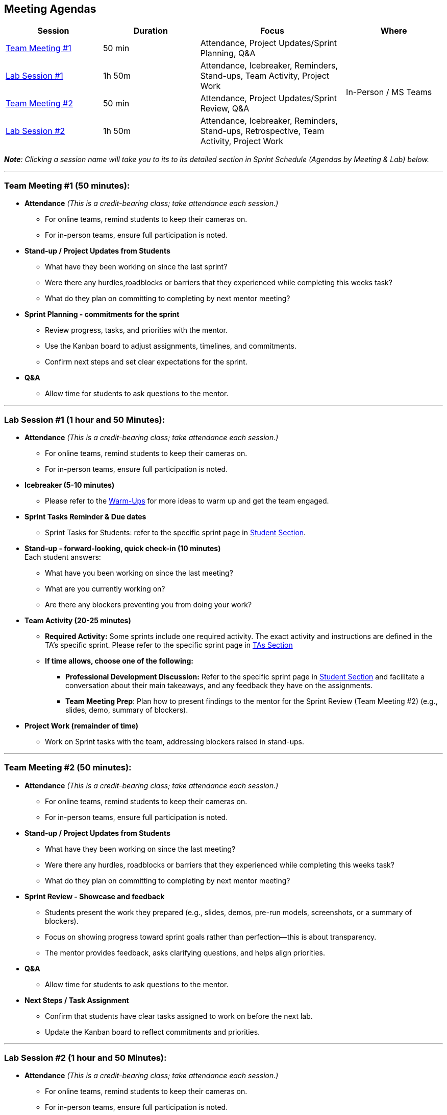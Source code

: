 == Meeting Agendas

// Internal resources 
:sessions-deck-link: link:https://[Download Sessions Deck,window=_blank]
:student-section: xref:students:fall2025/index.adoc[Student Section,window=_blank]
:ta-section: xref:fall2025/schedule.adoc[TAs Section,window=_blank] 
:warm-ups: xref:trainingModules/ta_training_module4_3_warmups.adoc[Warm-Ups,window=_blank]


[cols="2,2,3,2", options="header"]
|===
| Session | Duration | Focus | Where

| <<tm1,Team Meeting #1>> 
| 50 min 
| Attendance, Project Updates/Sprint Planning, Q&A 
.4+| In-Person / MS Teams

| <<lab1,Lab Session #1>> 
| 1h 50m 
| Attendance, Icebreaker, Reminders, Stand-ups, Team Activity, Project Work 

| <<tm2,Team Meeting #2>> 
| 50 min 
| Attendance, Project Updates/Sprint Review,  Q&A

| <<lab2,Lab Session #2>> 
| 1h 50m 
| Attendance, Icebreaker, Reminders, Stand-ups, Retrospective, Team Activity, Project Work
|===

_**Note**: Clicking a session name will take you to its to its detailed section in Sprint Schedule (Agendas by Meeting & Lab) below._

'''


[[tm1]]
=== Team Meeting #1 (50 minutes):

* **Attendance** _(This is a credit-bearing class; take attendance each session.)_
  ** For online teams, remind students to keep their cameras on.  
  ** For in-person teams, ensure full participation is noted.  

* **Stand-up / Project Updates from Students**  
  ** What have they been working on since the last sprint?
  ** Were there any hurdles,roadblocks or barriers that they experienced while completing this weeks task?
  ** What do they plan on committing to completing by next mentor meeting? 

* **Sprint Planning - commitments for the sprint**  
  ** Review progress, tasks, and priorities with the mentor.  
  ** Use the Kanban board to adjust assignments, timelines, and commitments.  
  ** Confirm next steps and set clear expectations for the sprint.  

* **Q&A**  
  - Allow time for students to ask questions to the mentor.  

'''

[[lab1]]
=== Lab Session #1 (1 hour and 50 Minutes): 

* **Attendance** _(This is a credit-bearing class; take attendance each session.)_
  - For online teams, remind students to keep their cameras on.  
  - For in-person teams, ensure full participation is noted.  

* **Icebreaker (5-10 minutes)**  
 - Please refer to the {warm-ups} for more ideas to warm up and get the team engaged.  

* **Sprint Tasks Reminder & Due dates**  
 - Sprint Tasks for Students: refer to the specific sprint page in {student-section}.

* **Stand-up - forward-looking, quick check-in (10 minutes)**  +
  Each student answers:  
  - What have you been working on since the last meeting?  
  - What are you currently working on?  
  - Are there any blockers preventing you from doing your work? 

* **Team Activity (20-25 minutes)**  +  
  ** **Required Activity:** Some sprints include one required activity. The exact activity and instructions are defined in the TA's specific sprint. Please refer to the specific sprint page in {ta-section}

  ** **If time allows, choose one of the following:**  +
  *** **Professional Development Discussion:** Refer to the specific sprint page in {student-section} and facilitate a conversation about their main takeaways, and any feedback they have on the assignments. 
  *** **Team Meeting Prep**: Plan how to present findings to the mentor for the Sprint Review (Team Meeting #2) (e.g., slides, demo, summary of blockers).  

* **Project Work (remainder of time)**  
  - Work on Sprint tasks with the team, addressing blockers raised in stand-ups.  

'''
[[tm2]]
=== Team Meeting #2 (50 minutes):

* **Attendance** _(This is a credit-bearing class; take attendance each session.)_
  ** For online teams, remind students to keep their cameras on.  
  ** For in-person teams, ensure full participation is noted.  

* **Stand-up / Project Updates from Students**  
  ** What have they been working on since the last meeting?
  ** Were there any hurdles, roadblocks or barriers that they experienced while completing this weeks task?
  ** What do they plan on committing to completing by next mentor meeting? 

* **Sprint Review - Showcase and feedback**  
  - Students present the work they prepared (e.g., slides, demos, pre-run models, screenshots, or a summary of blockers).  
  - Focus on showing progress toward sprint goals rather than perfection—this is about transparency.  
  - The mentor provides feedback, asks clarifying questions, and helps align priorities.   

* **Q&A**  
  - Allow time for students to ask questions to the mentor.  

* **Next Steps / Task Assignment**  
  - Confirm that students have clear tasks assigned to work on before the next lab.  
  - Update the Kanban board to reflect commitments and priorities.

'''
[[lab2]]
=== Lab Session #2 (1 hour and 50 Minutes):

* **Attendance** _(This is a credit-bearing class; take attendance each session.)_
  - For online teams, remind students to keep their cameras on.  
  - For in-person teams, ensure full participation is noted.  

* **Icebreaker (5-10 minutes)**  
 - Please refer to the {warm-ups} page for more ideas to warm up and get the team engaged.  

* **Sprint Tasks Reminder & Due dates**  
- Sprint Tasks for Students: refer to the specific sprint page in {student-section}.

* **Stand-up - forward-looking, quick check-in (10 - 15 minutes)**  +
  Each student answers:  
  - What have you been working on since the last meeting?  
  - What are you currently working on?  
  - Are there any blockers preventing you from doing your work? 

* **Retrospective - Backward-looking, reflective (20–25 minutes)**  
  Each student should answer: 
  - What went well?
  - what didn't go well?
  - what could be improved for the next sprint?  
  As a team, capture one or two concrete action items to implement in next Sprint. 
 
* **Team Activity (20–25 minutes)**  +  
  ** **Required Activity:** Some sprints include one required activity. The exact activity and instructions are defined in the TA's specific sprint.

  ** **If time allows, choose one of the following:**  +
  *** **Professional Development Discussion:** Refer to the specific sprint page in {student-section} and facilitate a conversation about their main takeaways, and any feedback they have on the assignments.
  *** **Discuss upcoming Team Meeting** -  With your team, decide how you want to present your findings to your mentor for project updates. For example, you might create a slide that highlights key points and blockers, prepare a short demo, or use another format that fits your project. You may also review the Kanban board to identify completed work, blockers, and proposed tasks to bring forward for sprint planning.

* **Project Work (remainder of time)**  
  - Work on Sprint tasks with the team, addressing blockers raised in stand-ups or the retrospective.  


'''

.Deck for the Sprint
[NOTE]
====
{sessions-deck-link} +
This is your working deck for the sprint. It includes all 4 meeting/lab agendas, along with slides you can adapt. Update the marked slides before presenting or sharing with your mentors & team.
====